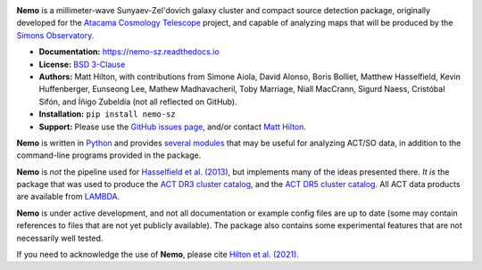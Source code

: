 .. image:: https://readthedocs.org/projects/nemo-sz/badge/?version=latest

**Nemo** is a millimeter-wave Sunyaev-Zel'dovich galaxy cluster and
compact source detection package, originally developed for the
`Atacama Cosmology Telescope <https://act.princeton.edu/>`_ project,
and capable of analyzing maps that will be produced by the
`Simons Observatory <https://simonsobservatory.org/>`_.

* **Documentation:** https://nemo-sz.readthedocs.io
* **License:** `BSD 3-Clause <https://github.com/simonsobs/nemo/blob/main/LICENSE>`_
* **Authors:** Matt Hilton, with contributions from Simone Aiola, David Alonso,
  Boris Bolliet, Matthew Hasselfield, Kevin Huffenberger, Eunseong Lee, 
  Mathew Madhavacheril, Toby Marriage, Niall MacCrann, Sigurd Naess, Cristóbal Sifón,
  and Íñigo Zubeldia (not all reflected on GitHub).
* **Installation:** ``pip install nemo-sz``
* **Support:** Please use the `GitHub issues page <https://github.com/simonsobs/nemo/issues>`_, 
  and/or contact `Matt Hilton <mailto:matt.hilton@mykolab.com>`_.

**Nemo** is written in `Python <https://www.python.org/>`_ and
provides `several modules <https://nemo-sz.readthedocs.io/en/latest/reference.html>`_ that
may be useful for analyzing ACT/SO data, in addition to the command-line programs provided
in the package.

**Nemo** is *not* the pipeline used for 
`Hasselfield et al. (2013) <http://adsabs.harvard.edu/abs/2013JCAP...07..008H>`_, but implements many
of the ideas presented there. *It is* the package that was used to produce the
`ACT DR3 cluster catalog <https://ui.adsabs.harvard.edu/abs/2018ApJS..235...20H/abstract>`_,
and the `ACT DR5 cluster catalog <https://ui.adsabs.harvard.edu/abs/2021ApJS..253....3H/abstract>`_.
All ACT data products are available from `LAMBDA <https://lambda.gsfc.nasa.gov/product/act/actpol_prod_table.cfm>`_.

**Nemo** is under active development, and not all documentation or example config files are up to date
(some may contain references to files that are not yet publicly available). The package also contains
some experimental features that are not necessarily well tested.

If you need to acknowledge the use of **Nemo**, please cite
`Hilton et al. (2021) <https://ui.adsabs.harvard.edu/abs/2020arXiv200911043H/abstract>`_.
